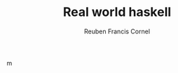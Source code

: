 #+TITLE:     Real world haskell
#+AUTHOR:    Reuben Francis Cornel
#+EMAIL:     reuben@odin.local
#+LANGUAGE:  en
#+TEXT:      Some descriptive text to be emitted.  Several lines OK.
#+OPTIONS:   H:3 num:t toc:t \n:nil @:t ::t |:t ^:t *:t TeX:t LaTeX:nil
#+STYLE:    <link rel="stylesheet" type="text/css" href="../stylesheet.css" />
m	    
